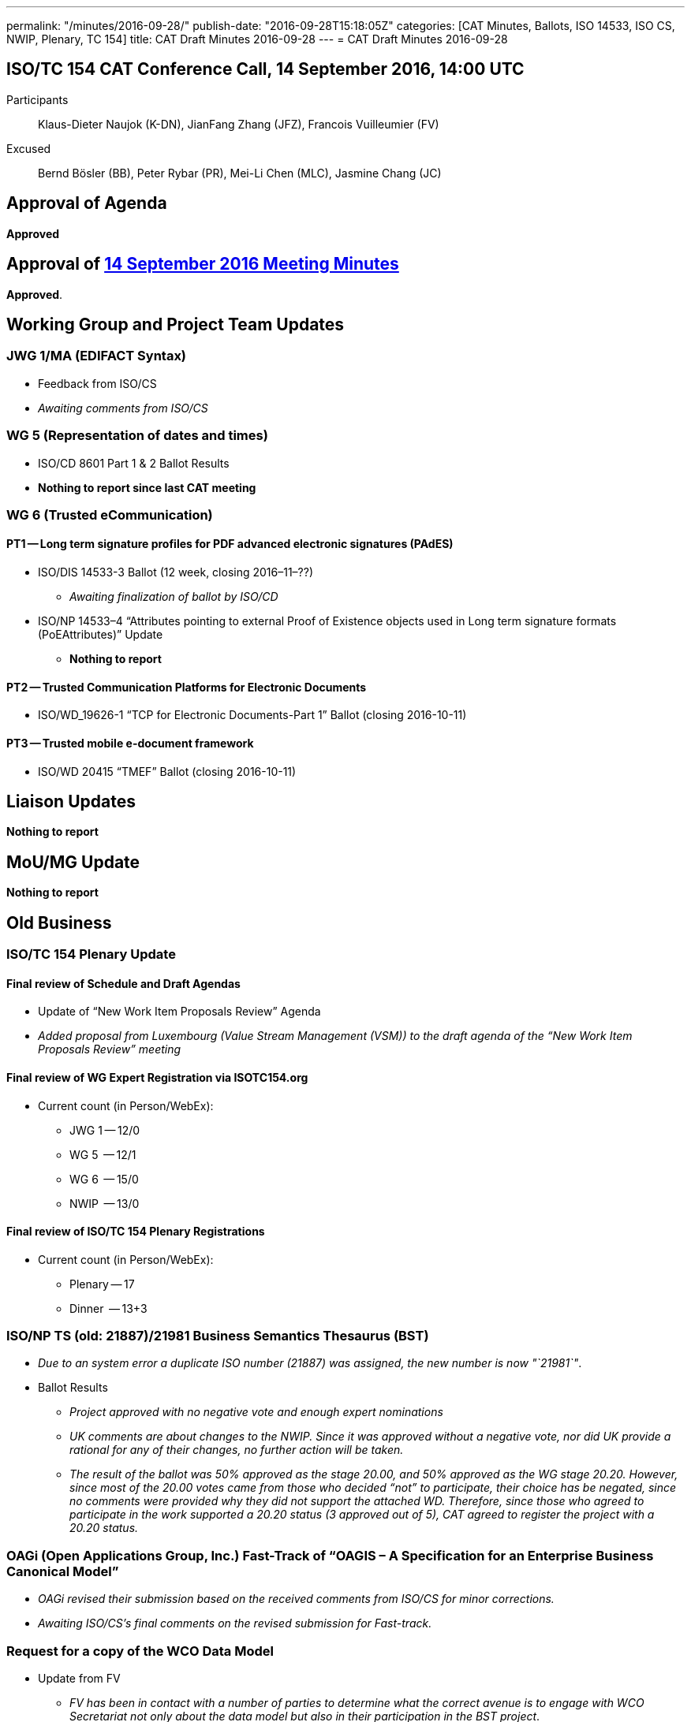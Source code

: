 ---
permalink: "/minutes/2016-09-28/"
publish-date: "2016-09-28T15:18:05Z"
categories: [CAT Minutes, Ballots, ISO 14533, ISO CS, NWIP, Plenary, TC 154]
title: CAT Draft Minutes 2016-09-28
---
= CAT Draft Minutes 2016-09-28

== ISO/TC 154 CAT Conference Call, 14 September 2016, 14:00 UTC
Participants::  Klaus-Dieter Naujok (K-DN), JianFang Zhang (JFZ), Francois Vuilleumier (FV)
Excused::  Bernd Bösler (BB), Peter Rybar (PR), Mei-Li Chen (MLC), Jasmine Chang (JC)


== Approval of Agenda

*Approved*

== Approval of link:/minutes/2016-09-14[14 September 2016 Meeting Minutes]

*Approved*.

== Working Group and Project Team Updates

=== JWG 1/MA (EDIFACT Syntax)

* Feedback from ISO/CS

* _Awaiting comments from ISO/CS_




=== WG 5 (Representation of dates and times)

* ISO/CD 8601 Part 1 & 2 Ballot Results

* *Nothing to report since last CAT meeting*




=== WG 6 (Trusted eCommunication)

==== PT1 -- Long term signature profiles for PDF advanced electronic signatures (PAdES)

* ISO/DIS 14533-3 Ballot (12 week, closing 2016–11–??)

** _Awaiting finalization of ballot by ISO/CD_


* ISO/NP 14533–4 "`Attributes pointing to external Proof of Existence objects used in Long term signature formats (PoEAttributes)`" Update

** *Nothing to report*




==== PT2 -- Trusted Communication Platforms for Electronic Documents

* ISO/WD_19626-1 "`TCP for Electronic Documents-Part 1`" Ballot (closing 2016-10-11)


==== PT3 -- Trusted mobile e-document framework

* ISO/WD 20415 "`TMEF`" Ballot (closing 2016-10-11)



== Liaison Updates

*Nothing to report*


== MoU/MG Update

*Nothing to report*


== Old Business

=== ISO/TC 154 Plenary Update

==== Final review of Schedule and Draft Agendas

* Update of "`New Work Item Proposals Review`" Agenda

* _Added proposal from Luxembourg (Value Stream Management (VSM)) to the draft agenda of the "`New Work Item Proposals Review`" meeting_


==== Final review of WG Expert Registration via ISOTC154.org

* Current count (in Person/WebEx):

** JWG 1 -- 12/0
** WG 5  -- 12/1
** WG 6  -- 15/0
** NWIP  -- 13/0


==== Final review of ISO/TC 154 Plenary Registrations

* Current count (in Person/WebEx):

** Plenary -- 17
** Dinner  -- 13+3



=== ISO/NP TS (old: 21887)/21981 Business Semantics Thesaurus (BST)

* _Due to an system error a duplicate ISO number (21887) was assigned, the new number is now "`21981`"_.

* Ballot Results

** _Project approved with no negative vote and enough expert nominations_
** _UK comments are about changes to the NWIP. Since it was approved without a negative vote, nor did UK provide a rational for any of their changes, no further action will be taken._
** _The result of the ballot was 50% approved as the stage 20.00, and 50% approved as the WG stage 20.20. However, since most of the 20.00 votes came from those who decided "`not`" to participate, their choice has be negated, since no comments were provided why they did not support the attached WD. Therefore, since those who agreed to participate in the work supported a 20.20 status (3 approved out of 5), CAT agreed to register the project with a 20.20 status._


=== OAGi (Open Applications Group, Inc.) Fast-Track of "`OAGIS – A Specification for an Enterprise Business Canonical Model`"

* _OAGi revised their submission based on the received comments from ISO/CS for minor corrections._
* _Awaiting ISO/CS's final comments on the revised submission for Fast-track._


=== Request for a copy of the WCO Data Model

* Update from FV

** _FV has been in contact with a number of parties to determine what the correct avenue is to engage with WCO Secretariat not only about the data model but also in their participation in the BST project_.


== New Business
== Other Business


=== Next Meeting

*26 October 2016, starting at 14:00 UTC*

